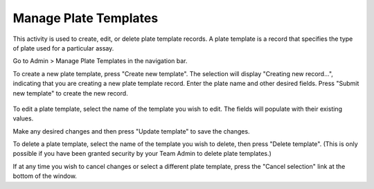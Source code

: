 Manage Plate Templates
======================
This activity is used to create, edit, or delete plate template records. A plate template is a record that specifies
the type of plate used for a particular assay.

Go to Admin > Manage Plate Templates in the navigation bar.

To create a new plate template, press "Create new template". The selection will display "Creating new record...", indicating
that you are creating a new plate template record. Enter the plate name and other desired fields. Press "Submit new template"
to create the new record.

   .. image:: /photos/plate_create.png
      :scale: 60 %
      :alt: Create sample
      :align: center

To edit a plate template, select the name of the template you wish to edit. The fields will populate with
their existing values.

Make any desired changes and then press "Update template" to save the changes.

To delete a plate template, select the name of the template you wish to delete, then press "Delete template". (This is only possible
if you have been granted security by your Team Admin to delete plate templates.)

If at any time you wish to cancel changes or select a different plate template, press the "Cancel selection" link at the bottom of the window.